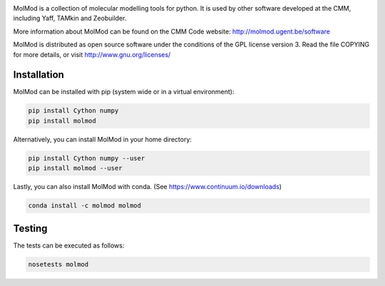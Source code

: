 .. image:: https://travis-ci.org/molmod/molmod.svg?branch=master
    :target: https://travis-ci.org/molmod/molmod
.. image:: https://ci.appveyor.com/api/projects/status/g3kpxx1n80vek3hq/branch/master?svg=true
    :target: https://ci.appveyor.com/project/molmod-bot/molmod
.. image:: https://anaconda.org/molmod/molmod/badges/version.svg
    :target: https://anaconda.org/molmod/molmod
.. image:: https://codecov.io/gh/molmod/molmod/branch/master/graph/badge.svg
    :target: https://codecov.io/gh/molmod/molmod

MolMod is a collection of molecular modelling tools for python. It is used by other
software developed at the CMM, including Yaff, TAMkin and Zeobuilder.

More information about MolMod can be found on the CMM Code website:
http://molmod.ugent.be/software

MolMod is distributed as open source software under the conditions of the GPL
license version 3. Read the file COPYING for more details, or visit
http://www.gnu.org/licenses/


Installation
============

MolMod can be installed with pip (system wide or in a virtual environment):

.. code:: bash

    pip install Cython numpy
    pip install molmod

Alternatively, you can install MolMod in your home directory:

.. code:: bash

    pip install Cython numpy --user
    pip install molmod --user

Lastly, you can also install MolMod with conda. (See
https://www.continuum.io/downloads)

.. code:: bash

    conda install -c molmod molmod


Testing
=======

The tests can be executed as follows:

.. code:: bash

    nosetests molmod
